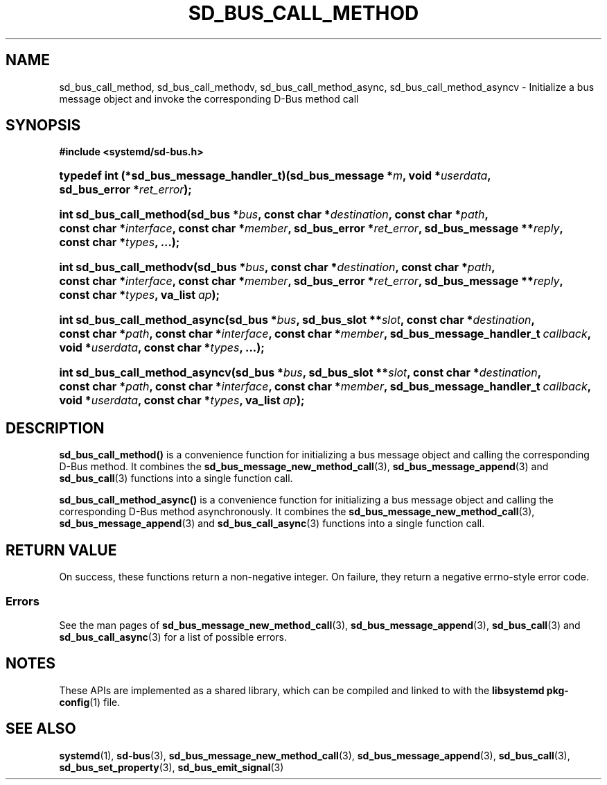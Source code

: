 '\" t
.TH "SD_BUS_CALL_METHOD" "3" "" "systemd 250" "sd_bus_call_method"
.\" -----------------------------------------------------------------
.\" * Define some portability stuff
.\" -----------------------------------------------------------------
.\" ~~~~~~~~~~~~~~~~~~~~~~~~~~~~~~~~~~~~~~~~~~~~~~~~~~~~~~~~~~~~~~~~~
.\" http://bugs.debian.org/507673
.\" http://lists.gnu.org/archive/html/groff/2009-02/msg00013.html
.\" ~~~~~~~~~~~~~~~~~~~~~~~~~~~~~~~~~~~~~~~~~~~~~~~~~~~~~~~~~~~~~~~~~
.ie \n(.g .ds Aq \(aq
.el       .ds Aq '
.\" -----------------------------------------------------------------
.\" * set default formatting
.\" -----------------------------------------------------------------
.\" disable hyphenation
.nh
.\" disable justification (adjust text to left margin only)
.ad l
.\" -----------------------------------------------------------------
.\" * MAIN CONTENT STARTS HERE *
.\" -----------------------------------------------------------------
.SH "NAME"
sd_bus_call_method, sd_bus_call_methodv, sd_bus_call_method_async, sd_bus_call_method_asyncv \- Initialize a bus message object and invoke the corresponding D\-Bus method call
.SH "SYNOPSIS"
.sp
.ft B
.nf
#include <systemd/sd\-bus\&.h>
.fi
.ft
.HP \w'typedef\ int\ (*sd_bus_message_handler_t)('u
.BI "typedef int (*sd_bus_message_handler_t)(sd_bus_message\ *" "m" ", void\ *" "userdata" ", sd_bus_error\ *" "ret_error" ");"
.HP \w'int\ sd_bus_call_method('u
.BI "int sd_bus_call_method(sd_bus\ *" "bus" ", const\ char\ *" "destination" ", const\ char\ *" "path" ", const\ char\ *" "interface" ", const\ char\ *" "member" ", sd_bus_error\ *" "ret_error" ", sd_bus_message\ **" "reply" ", const\ char\ *" "types" ", \&.\&.\&.);"
.HP \w'int\ sd_bus_call_methodv('u
.BI "int sd_bus_call_methodv(sd_bus\ *" "bus" ", const\ char\ *" "destination" ", const\ char\ *" "path" ", const\ char\ *" "interface" ", const\ char\ *" "member" ", sd_bus_error\ *" "ret_error" ", sd_bus_message\ **" "reply" ", const\ char\ *" "types" ", va_list\ " "ap" ");"
.HP \w'int\ sd_bus_call_method_async('u
.BI "int sd_bus_call_method_async(sd_bus\ *" "bus" ", sd_bus_slot\ **" "slot" ", const\ char\ *" "destination" ", const\ char\ *" "path" ", const\ char\ *" "interface" ", const\ char\ *" "member" ", sd_bus_message_handler_t\ " "callback" ", void\ *" "userdata" ", const\ char\ *" "types" ", \&.\&.\&.);"
.HP \w'int\ sd_bus_call_method_asyncv('u
.BI "int sd_bus_call_method_asyncv(sd_bus\ *" "bus" ", sd_bus_slot\ **" "slot" ", const\ char\ *" "destination" ", const\ char\ *" "path" ", const\ char\ *" "interface" ", const\ char\ *" "member" ", sd_bus_message_handler_t\ " "callback" ", void\ *" "userdata" ", const\ char\ *" "types" ", va_list\ " "ap" ");"
.SH "DESCRIPTION"
.PP
\fBsd_bus_call_method()\fR
is a convenience function for initializing a bus message object and calling the corresponding D\-Bus method\&. It combines the
\fBsd_bus_message_new_method_call\fR(3),
\fBsd_bus_message_append\fR(3)
and
\fBsd_bus_call\fR(3)
functions into a single function call\&.
.PP
\fBsd_bus_call_method_async()\fR
is a convenience function for initializing a bus message object and calling the corresponding D\-Bus method asynchronously\&. It combines the
\fBsd_bus_message_new_method_call\fR(3),
\fBsd_bus_message_append\fR(3)
and
\fBsd_bus_call_async\fR(3)
functions into a single function call\&.
.SH "RETURN VALUE"
.PP
On success, these functions return a non\-negative integer\&. On failure, they return a negative errno\-style error code\&.
.SS "Errors"
.PP
See the man pages of
\fBsd_bus_message_new_method_call\fR(3),
\fBsd_bus_message_append\fR(3),
\fBsd_bus_call\fR(3)
and
\fBsd_bus_call_async\fR(3)
for a list of possible errors\&.
.SH "NOTES"
.PP
These APIs are implemented as a shared library, which can be compiled and linked to with the
\fBlibsystemd\fR\ \&\fBpkg-config\fR(1)
file\&.
.SH "SEE ALSO"
.PP
\fBsystemd\fR(1),
\fBsd-bus\fR(3),
\fBsd_bus_message_new_method_call\fR(3),
\fBsd_bus_message_append\fR(3),
\fBsd_bus_call\fR(3),
\fBsd_bus_set_property\fR(3),
\fBsd_bus_emit_signal\fR(3)
